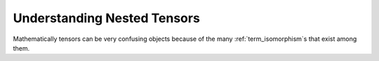 .. _nested_tensors:

############################
Understanding Nested Tensors
############################

Mathematically tensors can be very confusing objects because of the many
:ref:`term_isomorphism`\ s that exist among them.
